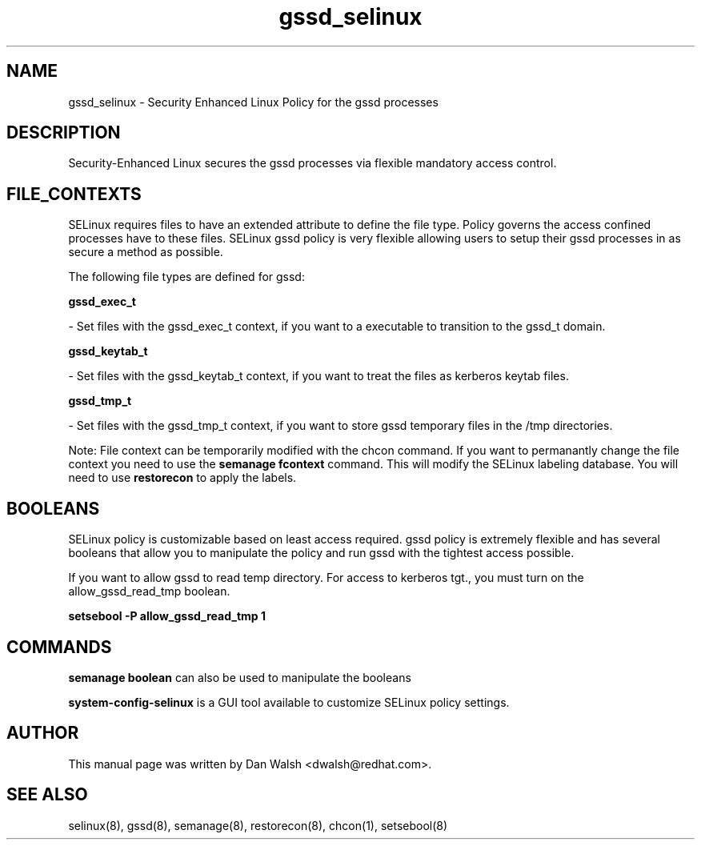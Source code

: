 .TH  "gssd_selinux"  "8"  "16 Feb 2012" "dwalsh@redhat.com" "gssd Selinux Policy documentation"
.SH "NAME"
gssd_selinux \- Security Enhanced Linux Policy for the gssd processes
.SH "DESCRIPTION"

Security-Enhanced Linux secures the gssd processes via flexible mandatory access
control.  
.SH FILE_CONTEXTS
SELinux requires files to have an extended attribute to define the file type. 
Policy governs the access confined processes have to these files. 
SELinux gssd policy is very flexible allowing users to setup their gssd processes in as secure a method as possible.
.PP 
The following file types are defined for gssd:


.EX
.B gssd_exec_t 
.EE

- Set files with the gssd_exec_t context, if you want to a executable to transition to the gssd_t domain.


.EX
.B gssd_keytab_t 
.EE

- Set files with the gssd_keytab_t context, if you want to treat the files as kerberos keytab files.


.EX
.B gssd_tmp_t 
.EE

- Set files with the gssd_tmp_t context, if you want to store gssd temporary files in the /tmp directories.

Note: File context can be temporarily modified with the chcon command.  If you want to permanantly change the file context you need to use the 
.B semanage fcontext 
command.  This will modify the SELinux labeling database.  You will need to use
.B restorecon
to apply the labels.

.SH BOOLEANS
SELinux policy is customizable based on least access required.  gssd policy is extremely flexible and has several booleans that allow you to manipulate the policy and run gssd with the tightest access possible.


.PP
If you want to allow gssd to read temp directory.  For access to kerberos tgt., you must turn on the allow_gssd_read_tmp boolean.

.EX
.B setsebool -P allow_gssd_read_tmp 1
.EE

.SH "COMMANDS"

.B semanage boolean
can also be used to manipulate the booleans

.PP
.B system-config-selinux 
is a GUI tool available to customize SELinux policy settings.

.SH AUTHOR	
This manual page was written by Dan Walsh <dwalsh@redhat.com>.

.SH "SEE ALSO"
selinux(8), gssd(8), semanage(8), restorecon(8), chcon(1), setsebool(8)